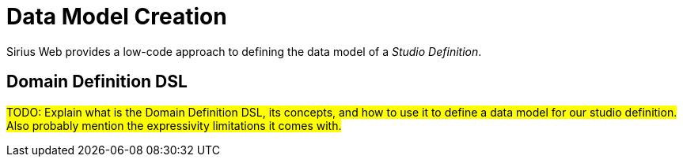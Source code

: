= Data Model Creation

Sirius Web provides a low-code approach to defining the data model of a _Studio Definition_.

== Domain Definition DSL

#TODO: Explain what is the Domain Definition DSL, its concepts, and how to use it to define a data model for our studio definition.
Also probably mention the expressivity limitations it comes with.#